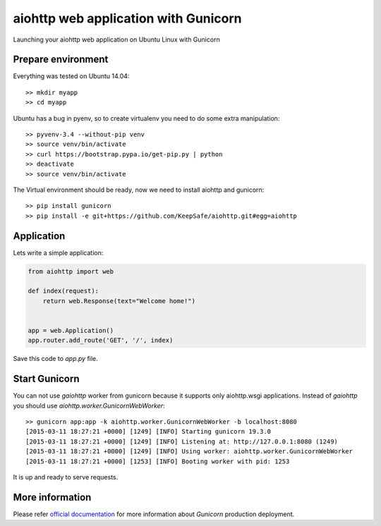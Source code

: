 aiohttp web application with Gunicorn
=====================================

Launching your aiohttp web application on Ubuntu Linux with Gunicorn


Prepare environment
-------------------

Everything was tested on Ubuntu 14.04::

  >> mkdir myapp
  >> cd myapp

Ubuntu has a bug in pyenv, so to create virtualenv you need to do some
extra manipulation::
 
  >> pyvenv-3.4 --without-pip venv
  >> source venv/bin/activate
  >> curl https://bootstrap.pypa.io/get-pip.py | python
  >> deactivate
  >> source venv/bin/activate

The Virtual environment should be ready, now we need to install aiohttp and gunicorn::

  >> pip install gunicorn
  >> pip install -e git+https://github.com/KeepSafe/aiohttp.git#egg=aiohttp


Application
-----------

Lets write a simple application:

.. code-block:: python

   from aiohttp import web

   def index(request):
       return web.Response(text="Welcome home!")


   app = web.Application()
   app.router.add_route('GET', '/', index)


Save this code to *app.py* file.


Start Gunicorn
--------------

You can not use *gaiohttp* worker from gunicorn because it supports only
aiohttp.wsgi applications. Instead of *gaiohttp* you should
use *aiohttp.worker.GunicornWebWorker*::

  >> gunicorn app:app -k aiohttp.worker.GunicornWebWorker -b localhost:8080
  [2015-03-11 18:27:21 +0000] [1249] [INFO] Starting gunicorn 19.3.0
  [2015-03-11 18:27:21 +0000] [1249] [INFO] Listening at: http://127.0.0.1:8080 (1249)
  [2015-03-11 18:27:21 +0000] [1249] [INFO] Using worker: aiohttp.worker.GunicornWebWorker
  [2015-03-11 18:27:21 +0000] [1253] [INFO] Booting worker with pid: 1253

It is up and ready to serve requests.


More information
----------------

Please refer `official documentation <http://docs.gunicorn.org/en/latest/deploy.html>`_ for more information about *Gunicorn* production deployment.
